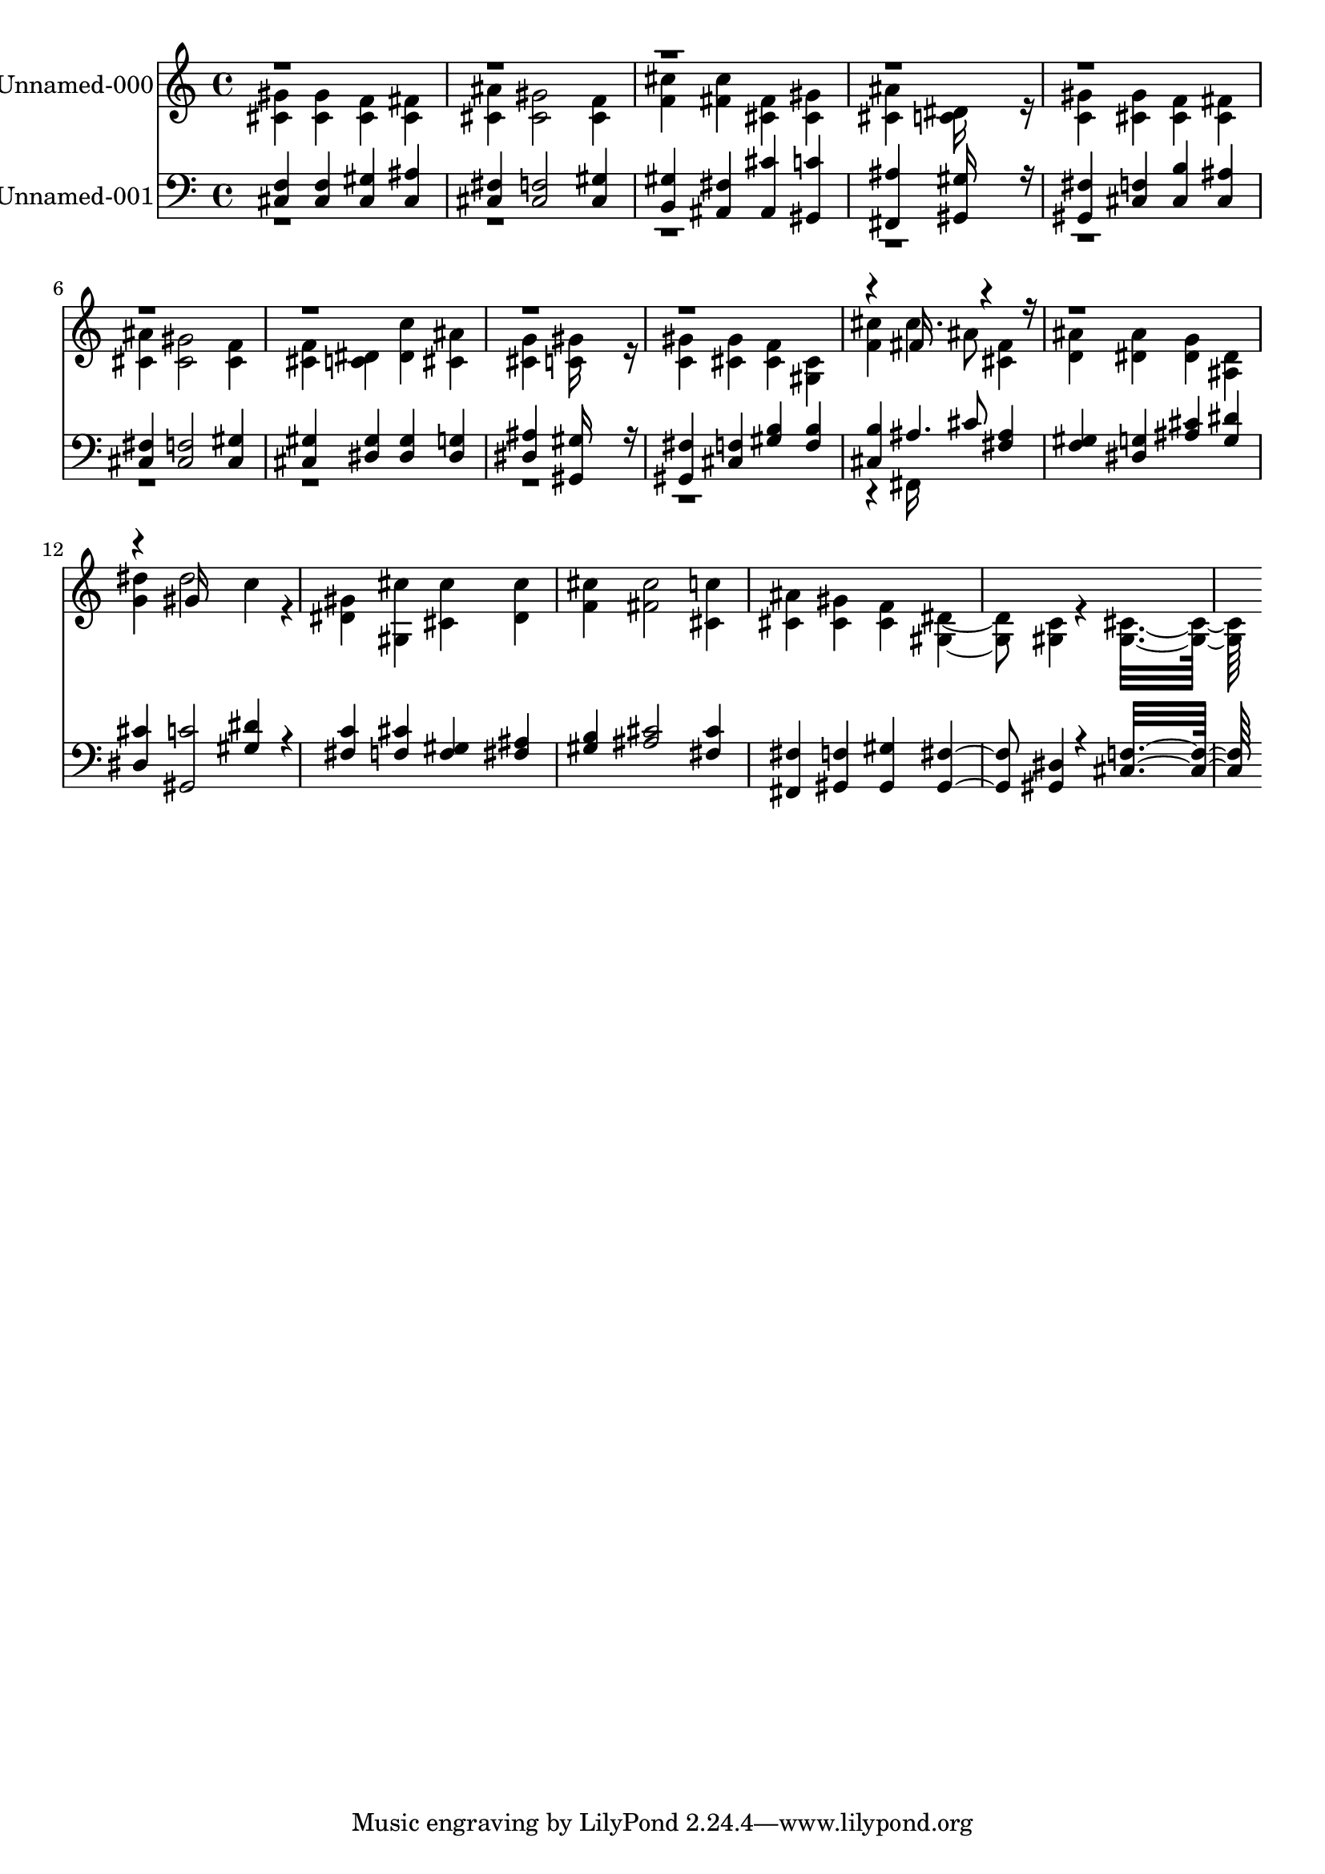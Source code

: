 % Lily was here -- automatically converted by c:/Program Files (x86)/LilyPond/usr/bin/midi2ly.py from output/midi/619-lead-on-o-king-eternal.mid
\version "2.14.0"

\layout {
  \context {
    \Voice
    \remove "Note_heads_engraver"
    \consists "Completion_heads_engraver"
    \remove "Rest_engraver"
    \consists "Completion_rest_engraver"
  }
}

trackAchannelA = {
  
  % [COPYRIGHT_NOTICE] Public  domain
  
  \set Staff.instrumentName = "Conduct"
  
}

trackA = <<
  \context Voice = voiceA \trackAchannelA
>>


trackBchannelA = {
  
  \set Staff.instrumentName = "Unnamed-000"
  
}

trackBchannelB = \relative c {
  \voiceTwo
  <gis'' cis, >4 <gis cis, > <f cis > <fis cis > 
  | % 2
  <ais cis, > <gis cis, >2 <f cis >4 
  | % 3
  <cis' f, > <cis fis, > <fis, cis > <gis cis, > 
  | % 4
  <ais cis, > <dis, c >16*11 r16 
  | % 5
  <gis c, >4 <gis cis, > <f cis > <fis cis > 
  | % 6
  <ais cis, > <gis cis, >2 <f cis >4 
  | % 7
  <f cis > <dis c > <c' dis, > <ais cis, > 
  | % 8
  <g cis, > <gis c, >16*11 r16 
  | % 9
  <gis c, >4 <gis cis, > <f cis > <cis gis > 
  | % 10
  <cis' f, > cis4. ais8 <fis cis >4 
  | % 11
  <ais d, > <ais dis, > <g dis > <dis ais > 
  | % 12
  <dis' g, > dis2 c4*160/192 r4*32/192 
  | % 13
  <gis dis >4 <cis gis, > <cis cis, > <cis dis, > 
  | % 14
  <cis f, > <cis fis, >2 <c cis, >4 
  | % 15
  <ais cis, > <gis cis, > <f cis > <dis gis, >4. <c gis >4*94/192 
  r4*2/192 <cis gis >16*15 
}

trackBchannelBvoiceB = \relative c {
  \voiceOne
  r4*37 fis'16*7 r16*25 gis16*11 
}

trackB = <<
  \context Voice = voiceA \trackBchannelA
  \context Voice = voiceB \trackBchannelB
  \context Voice = voiceC \trackBchannelBvoiceB
>>


trackCchannelA = {
  
  \set Staff.instrumentName = "Unnamed-001"
  
}

trackCchannelB = \relative c {
  \voiceOne
  <f cis >4 <f cis > <gis cis, > <ais cis, > 
  | % 2
  <fis cis > <f cis >2 <gis cis, >4 
  | % 3
  <gis b, > <fis ais, > <cis' ais, > <c gis, > 
  | % 4
  <ais fis, > <gis gis, >16*11 r16 
  | % 5
  <fis gis, >4 <f cis > <b cis, > <ais cis, > 
  | % 6
  <fis cis > <f cis >2 <gis cis, >4 
  | % 7
  <gis cis, > <gis dis > <gis dis > <g dis > 
  | % 8
  <ais dis, > <gis gis, >16*11 r16 
  | % 9
  <fis gis, >4 <f cis > <b gis > <b f > 
  | % 10
  <b cis, > ais4. cis8 <ais fis >4 
  | % 11
  <gis f > <g dis > <cis ais > <dis g, > 
  | % 12
  <cis dis, > <c gis, >2 <dis gis, >4*160/192 r4*32/192 
  | % 13
  <c fis, >4 <cis f, > <gis f > <ais fis > 
  | % 14
  <b gis > <cis ais >2 <cis fis, >4 
  | % 15
  <fis, fis, > <f gis, > <gis gis, > <fis gis, >4. <dis gis, >4*94/192 
  r4*2/192 <f cis >16*15 
}

trackCchannelBvoiceB = \relative c {
  \voiceTwo
  r4*37 fis,16*7 
}

trackC = <<

  \clef bass
  
  \context Voice = voiceA \trackCchannelA
  \context Voice = voiceB \trackCchannelB
  \context Voice = voiceC \trackCchannelBvoiceB
>>


\score {
  <<
    \context Staff=trackB \trackA
    \context Staff=trackB \trackB
    \context Staff=trackC \trackA
    \context Staff=trackC \trackC
  >>
  \layout {}
  \midi {}
}
